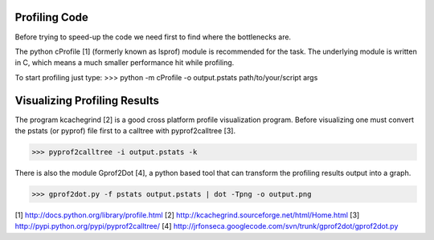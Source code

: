 .. Notes on how profiling code.

Profiling Code
--------------

Before trying to speed-up the code we need first to find where the bottlenecks
are.

The python cProfile [1] (formerly known as lsprof) module is recommended for the
task. The underlying module is written in C, which means a much smaller
performance hit while profiling.

To start profiling just type:
>>> python -m cProfile -o output.pstats path/to/your/script args

Visualizing Profiling Results
-----------------------------

The program kcachegrind [2] is a good cross platform profile visualization
program. Before visualizing one must convert the pstats (or pyprof) file first
to a calltree with pyprof2calltree [3].

>>> pyprof2calltree -i output.pstats -k

There is also the module Gprof2Dot [4], a python based tool that can transform
the profiling results output into a graph.

>>> gprof2dot.py -f pstats output.pstats | dot -Tpng -o output.png

[1] http://docs.python.org/library/profile.html
[2] http://kcachegrind.sourceforge.net/html/Home.html
[3] http://pypi.python.org/pypi/pyprof2calltree/
[4] http://jrfonseca.googlecode.com/svn/trunk/gprof2dot/gprof2dot.py